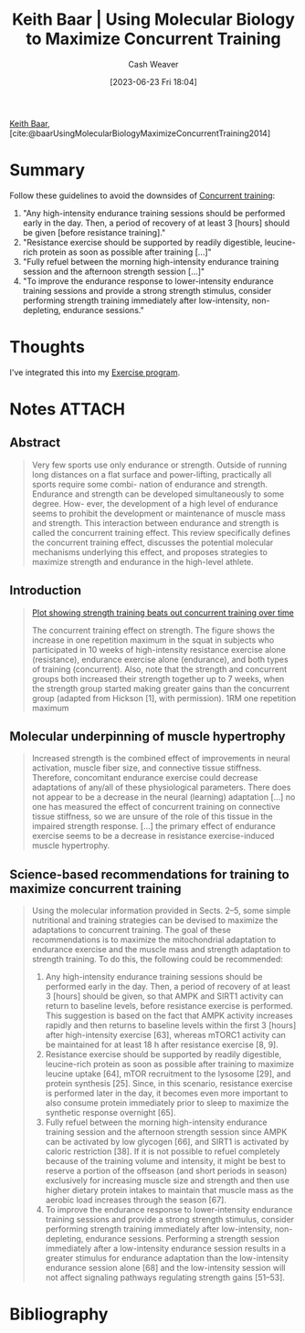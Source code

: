 :PROPERTIES:
:ROAM_REFS: [cite:@baarUsingMolecularBiologyMaximizeConcurrentTraining2014]
:ID:       dec127fd-bb24-48de-8d07-52906e357792
:LAST_MODIFIED: [2023-09-05 Tue 20:17]
:END:
#+title: Keith Baar | Using Molecular Biology to Maximize Concurrent Training
#+hugo_custom_front_matter: :slug "dec127fd-bb24-48de-8d07-52906e357792"
#+author: Cash Weaver
#+date: [2023-06-23 Fri 18:04]
#+filetags: :reference:

[[id:91c1ea02-26a6-4cd4-a1f6-d588a699b0c8][Keith Baar]], [cite:@baarUsingMolecularBiologyMaximizeConcurrentTraining2014]

* Summary
Follow these guidelines to avoid the downsides of [[id:be21c5df-1559-4d50-8efb-6bd1b5db104f][Concurrent training]]:

1. "Any high-intensity endurance training sessions should be performed early in the day. Then, a period of recovery of at least 3 [hours] should be given [before resistance training]."
2. "Resistance exercise should be supported by readily digestible, leucine-rich protein as soon as possible after training [...]"
3. "Fully refuel between the morning high-intensity endurance training session and the afternoon strength session [...]"
4. "To improve the endurance response to lower-intensity endurance training sessions and provide a strong strength stimulus, consider performing strength training immediately after low-intensity, non-depleting, endurance sessions."
* Thoughts
I've integrated this into my [[id:ede98d80-26a5-4b11-8427-9b6fec550c3e][Exercise program]].
* Notes :ATTACH:
:PROPERTIES:
:NOTER_DOCUMENT: attachments/de/c127fd-bb24-48de-8d07-52906e357792/using-molecular-biology-to-maximize-concurrent-training.pdf
:NOTER_PAGE: 1
:END:
** Abstract
:PROPERTIES:
:NOTER_PAGE: 1
:END:

#+begin_quote
Very few sports use only endurance or strength. Outside of running long distances on a flat surface and power-lifting, practically all sports require some combi- nation of endurance and strength. Endurance and strength can be developed simultaneously to some degree. How- ever, the development of a high level of endurance seems to prohibit the development or maintenance of muscle mass and strength. This interaction between endurance and strength is called the concurrent training effect. This review specifically defines the concurrent training effect, discusses the potential molecular mechanisms underlying this effect, and proposes strategies to maximize strength and endurance in the high-level athlete.
#+end_quote
** Introduction
:PROPERTIES:
:NOTER_PAGE: 1
:END:

#+begin_quote
[[file:strength-cardio-interference-plot.png][Plot showing strength training beats out concurrent training over time]]

The concurrent training effect on strength. The figure shows the increase in one repetition maximum in the squat in subjects who participated in 10 weeks of high-intensity resistance exercise alone (resistance), endurance exercise alone (endurance), and both types of training (concurrent). Also, note that the strength and concurrent groups both increased their strength together up to 7 weeks, when the strength group started making greater gains than the concurrent group (adapted from Hickson [1], with permission). 1RM one repetition maximum
#+end_quote

** Molecular underpinning of muscle hypertrophy
:PROPERTIES:
:NOTER_PAGE: (2 . 0.5207427894112998)
:END:

#+begin_quote
Increased strength is the combined effect of improvements in neural activation, muscle fiber size, and connective tissue stiffness. Therefore, concomitant endurance exercise could decrease adaptations of any/all of these physiological parameters. There does not appear to be a decrease in the neural (learning) adaptation [...] no one has measured the effect of concurrent training on connective tissue stiffness, so we are unsure of the role of this tissue in the impaired strength response. [...] the primary effect of endurance exercise seems to be a decrease in resistance exercise-induced muscle hypertrophy.
#+end_quote

** Science-based recommendations for training to maximize concurrent training

#+begin_quote
Using the molecular information provided in Sects. 2–5, some simple nutritional and training strategies can be devised to maximize the adaptations to concurrent training. The goal of these recommendations is to maximize the mitochondrial adaptation to endurance exercise and the muscle mass and strength adaptation to strength training. To do this, the following could be recommended:

1. Any high-intensity endurance training sessions should be performed early in the day. Then, a period of recovery of at least 3 [hours] should be given, so that AMPK and SIRT1 activity can return to baseline levels, before resistance exercise is performed. This suggestion is based on the fact that AMPK activity increases rapidly and then returns to baseline levels within the first 3 [hours] after high-intensity exercise [63], whereas mTORC1 activity can be maintained for at least 18 h after resistance exercise [8, 9].
2. Resistance exercise should be supported by readily digestible, leucine-rich protein as soon as possible after training to maximize leucine uptake [64], mTOR recruitment to the lysosome [29], and protein synthesis [25]. Since, in this scenario, resistance exercise is performed later in the day, it becomes even more important to also consume protein immediately prior to sleep to maximize the synthetic response overnight [65].
3. Fully refuel between the morning high-intensity endurance training session and the afternoon strength session since AMPK can be activated by low glycogen [66], and SIRT1 is activated by caloric restriction [38]. If it is not possible to refuel completely because of the training volume and intensity, it might be best to reserve a portion of the offseason (and short periods in season) exclusively for increasing muscle size and strength and then use higher dietary protein intakes to maintain that muscle mass as the aerobic load increases through the season [67].
4. To improve the endurance response to lower-intensity endurance training sessions and provide a strong strength stimulus, consider performing strength training immediately after low-intensity, non-depleting, endurance sessions. Performing a strength session immediately after a low-intensity endurance session results in a greater stimulus for endurance adaptation than the low-intensity endurance session alone [68] and the low-intensity session will not affect signaling pathways regulating strength gains [51–53].
#+end_quote
* Flashcards :noexport:
* Bibliography
#+print_bibliography:
